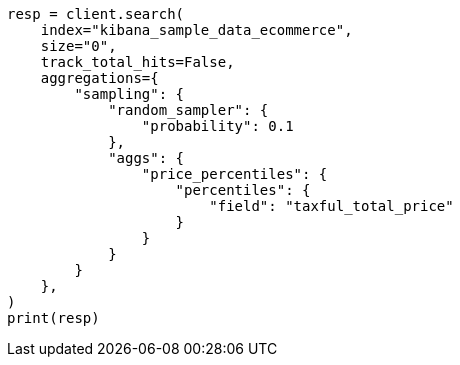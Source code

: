 // This file is autogenerated, DO NOT EDIT
// aggregations/bucket/random-sampler-aggregation.asciidoc:25

[source, python]
----
resp = client.search(
    index="kibana_sample_data_ecommerce",
    size="0",
    track_total_hits=False,
    aggregations={
        "sampling": {
            "random_sampler": {
                "probability": 0.1
            },
            "aggs": {
                "price_percentiles": {
                    "percentiles": {
                        "field": "taxful_total_price"
                    }
                }
            }
        }
    },
)
print(resp)
----
